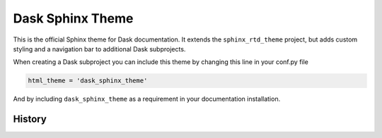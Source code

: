 Dask Sphinx Theme
=================

This is the official Sphinx theme for Dask documentation.  It extends the
``sphinx_rtd_theme`` project, but adds custom styling and a navigation bar to
additional Dask subprojects.

When creating a Dask subproject you can include this theme by changing this
line in your conf.py file

.. code-block:: python

   html_theme = 'dask_sphinx_theme'

And by including ``dask_sphinx_theme`` as a requirement in your documentation
installation.

History
-------



